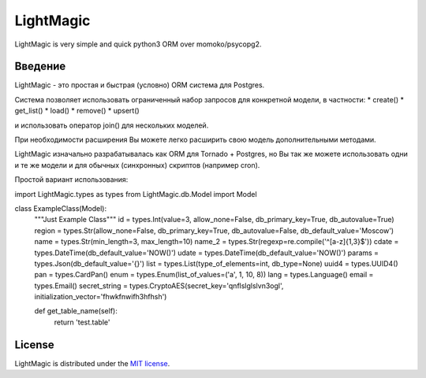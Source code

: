 LightMagic
==========
LightMagic is very simple and quick python3 ORM over momoko/psycopg2.

Введение
--------

LightMagic - это простая и быстрая (условно) ORM система для Postgres.

Система позволяет использовать ограниченный набор запросов для конкретной модели, в частности:
* create()
* get_list()
* load()
* remove()
* upsert()

и использовать оператор join() для нескольких моделей.

При необходимости расширения Вы можете легко расширить свою модель дополнительными методами.

LightMagic изначально разрабатывалась как ORM для Tornado +  Postgres, но Вы так же можете использовать одни и те же
модели и для обычных (синхронных) скриптов (например cron).

Простой вариант использования:

..
import LightMagic.types as types
from LightMagic.db.Model import Model

class ExampleClass(Model):
    """Just Example Class"""
    id = types.Int(value=3, allow_none=False, db_primary_key=True, db_autovalue=True)
    region = types.Str(allow_none=False, db_primary_key=True, db_autovalue=False, db_default_value='Moscow')
    name = types.Str(min_length=3, max_length=10)
    name_2 = types.Str(regexp=re.compile('^[a-z]{1,3}$'))
    cdate = types.DateTime(db_default_value='NOW()')
    udate = types.DateTime(db_default_value='NOW()')
    params = types.Json(db_default_value='{}')
    list = types.List(type_of_elements=int, db_type=None)
    uuid4 = types.UUID4()
    pan = types.CardPan()
    enum = types.Enum(list_of_values=('a', 1, 10, 8))
    lang = types.Language()
    email = types.Email()
    secret_string = types.CryptoAES(secret_key='qnflslglslvn3ogl', initialization_vector='fhwkfnwifh3hfhsh')

    def get_table_name(self):
        return 'test.table'
..

License
-------
LightMagic is distributed under the `MIT license <http://www.opensource.org/licenses/mit-license.php>`_.
